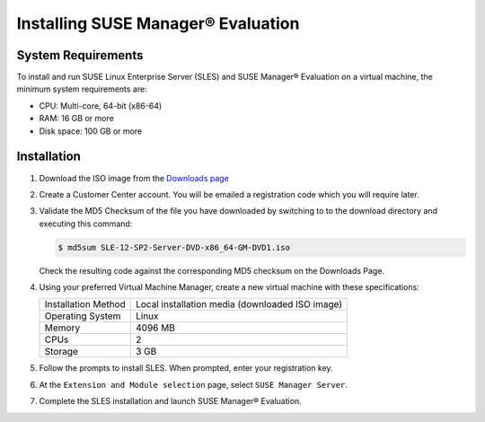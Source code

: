 .. _installing:

.. |nbsp| unicode:: 0xA0
   :trim:

.. |reg| unicode:: U+00AE
   :ltrim:

========================================
Installing SUSE Manager |reg| Evaluation
========================================

-------------------
System Requirements
-------------------

To install and run SUSE Linux Enterprise Server (SLES) and SUSE Manager |reg|
Evaluation on a virtual machine, the minimum system requirements are:

* CPU: Multi-core, 64-bit (x86-64)
* RAM: 16 |nbsp| GB or more
* Disk space: 100 |nbsp| GB or more

------------
Installation
------------

1. Download the ISO image from the `Downloads page <https://www.suse.com/products/suse-manager/download/>`_

2. Create a Customer Center account. You will be emailed a registration code
   which you will require later.

3. Validate the MD5 Checksum of the file you have downloaded by switching to
   to the download directory and executing this command:

   .. code-block:: bash

      $ md5sum SLE-12-SP2-Server-DVD-x86_64-GM-DVD1.iso

   Check the resulting code against the corresponding MD5 checksum on the
   Downloads Page.

4. Using your preferred Virtual Machine Manager, create a new virtual machine
   with these specifications:

   =====================  ====================================================
   Installation Method    Local installation media (downloaded ISO image)
   Operating System       Linux
   Memory                 4096 |nbsp| MB
   CPUs                   2
   Storage                3 |nbsp| GB
   =====================  ====================================================

5. Follow the prompts to install SLES. When prompted, enter your registration
   key.

6. At the ``Extension and Module selection`` page, select ``SUSE Manager
   Server``.

   .. image:: /Images/SUSEManager_ExtensionSelection.png
      :scale: 50%
      :align: center
      :alt: A screenshot of the SUSE Manager Extension and Module Selection
            screen with SUSE Manager server selected

7. Complete the SLES installation and launch SUSE Manager |reg| Evaluation.
